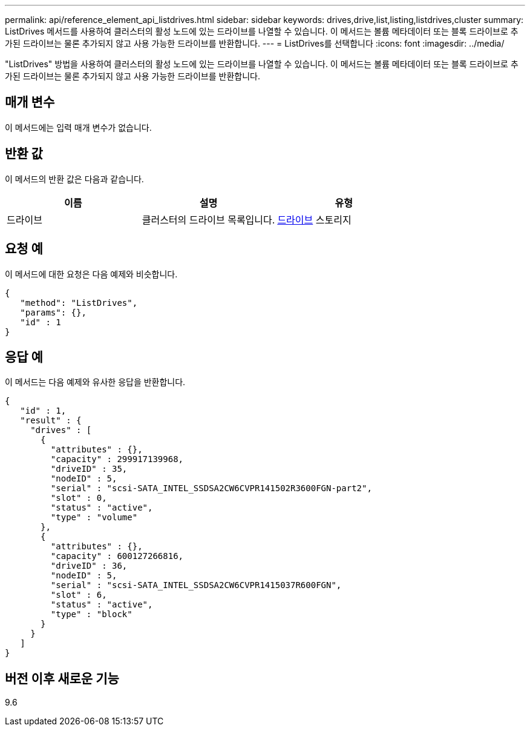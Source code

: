 ---
permalink: api/reference_element_api_listdrives.html 
sidebar: sidebar 
keywords: drives,drive,list,listing,listdrives,cluster 
summary: ListDrives 메서드를 사용하여 클러스터의 활성 노드에 있는 드라이브를 나열할 수 있습니다. 이 메서드는 볼륨 메타데이터 또는 블록 드라이브로 추가된 드라이브는 물론 추가되지 않고 사용 가능한 드라이브를 반환합니다. 
---
= ListDrives를 선택합니다
:icons: font
:imagesdir: ../media/


[role="lead"]
"ListDrives" 방법을 사용하여 클러스터의 활성 노드에 있는 드라이브를 나열할 수 있습니다. 이 메서드는 볼륨 메타데이터 또는 블록 드라이브로 추가된 드라이브는 물론 추가되지 않고 사용 가능한 드라이브를 반환합니다.



== 매개 변수

이 메서드에는 입력 매개 변수가 없습니다.



== 반환 값

이 메서드의 반환 값은 다음과 같습니다.

|===
| 이름 | 설명 | 유형 


 a| 
드라이브
 a| 
클러스터의 드라이브 목록입니다.
 a| 
xref:reference_element_api_drive.adoc[드라이브] 스토리지

|===


== 요청 예

이 메서드에 대한 요청은 다음 예제와 비슷합니다.

[listing]
----
{
   "method": "ListDrives",
   "params": {},
   "id" : 1
}
----


== 응답 예

이 메서드는 다음 예제와 유사한 응답을 반환합니다.

[listing]
----
{
   "id" : 1,
   "result" : {
     "drives" : [
       {
         "attributes" : {},
         "capacity" : 299917139968,
         "driveID" : 35,
         "nodeID" : 5,
         "serial" : "scsi-SATA_INTEL_SSDSA2CW6CVPR141502R3600FGN-part2",
         "slot" : 0,
         "status" : "active",
         "type" : "volume"
       },
       {
         "attributes" : {},
         "capacity" : 600127266816,
         "driveID" : 36,
         "nodeID" : 5,
         "serial" : "scsi-SATA_INTEL_SSDSA2CW6CVPR1415037R600FGN",
         "slot" : 6,
         "status" : "active",
         "type" : "block"
       }
     }
   ]
}
----


== 버전 이후 새로운 기능

9.6

